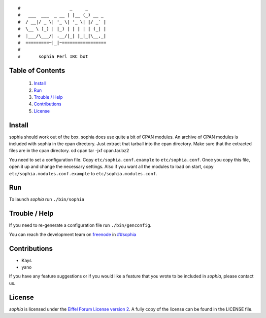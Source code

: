 ::

#                   _     _       
#   ___  ___  _ __ | |__ (_) __ _ 
#  / __|/ _ \| '_ \| '_ \| |/ _` |
#  \__ \ (_) | |_) | | | | | (_| |
#  |___/\___/| .__/|_| |_|_|\__,_|
#  =========~|_|~=================
#
#       sophia Perl IRC bot

Table of Contents
-----------------
    1. `Install`_
    2. `Run`_
    3. `Trouble / Help`_
    4. `Contributions`_
    5. `License`_


Install
-------

sophia should work out of the box. sophia does use quite a bit of CPAN modules. An archive of CPAN modules is included with sophia in the cpan directory. Just extract that tarball into the cpan directory. Make sure that the extracted files are in the cpan directory.
cd cpan
tar -jxf cpan.tar.bz2

You need to set a configuration file. Copy ``etc/sophia.conf.example`` to ``etc/sophia.conf``. Once you copy this file, open it up and change the necessary settings. Also if you want all the modules to load on start, copy ``etc/sophia.modules.conf.example`` to ``etc/sophia.modules.conf``.


Run
---

To launch `sophia` run ``./bin/sophia``


Trouble / Help
--------------

If you need to re-generate a configuration file run ``./bin/genconfig``.

You can reach the development team on `freenode <http://freenode.net/>`_ in `##sophia <http://webchat.freenode.net/?channels=##sophia>`_


Contributions
-------------

- Kays
- yano

If you have any feature suggestions or if you would like a feature that you wrote to be included in `sophia`, please contact us.


License
-------

`sophia` is licensed under the `Eiffel Forum License version 2 <https://www.gnu.org/licenses/eiffel-forum-license-2.html>`_. A fully copy of the license can be found in the LICENSE file.
